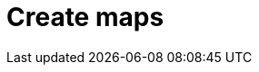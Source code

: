 [role="xpack"]
[[maps]]
= Create maps

[partintro]
--

*Elastic Maps* enables you to parse through your geographical data at scale, with speed, and in real time. With features like multiple layers and indices in a map, plotting of raw documents, dynamic client-side styling, and global search across multiple layers, you can understand and monitor your data with ease.

With *Elastic Maps*, you can:

* Create maps with multiple layers and indices.
* Upload GeoJSON files into Elasticsearch.
* Embed your map in Dashboards.
* Plot individual documents or use aggregations to plot any data set, no matter how large.
* Create choropleth maps.
* Use data driven styling to symbolize features from property values.
* Focus the data you want to display with searches.

Start your tour of *Elastic Maps* with the <<maps-getting-started, getting started tutorial>>.

[role="screenshot"]
image::maps/images/sample_data_ecommerce.png[]




